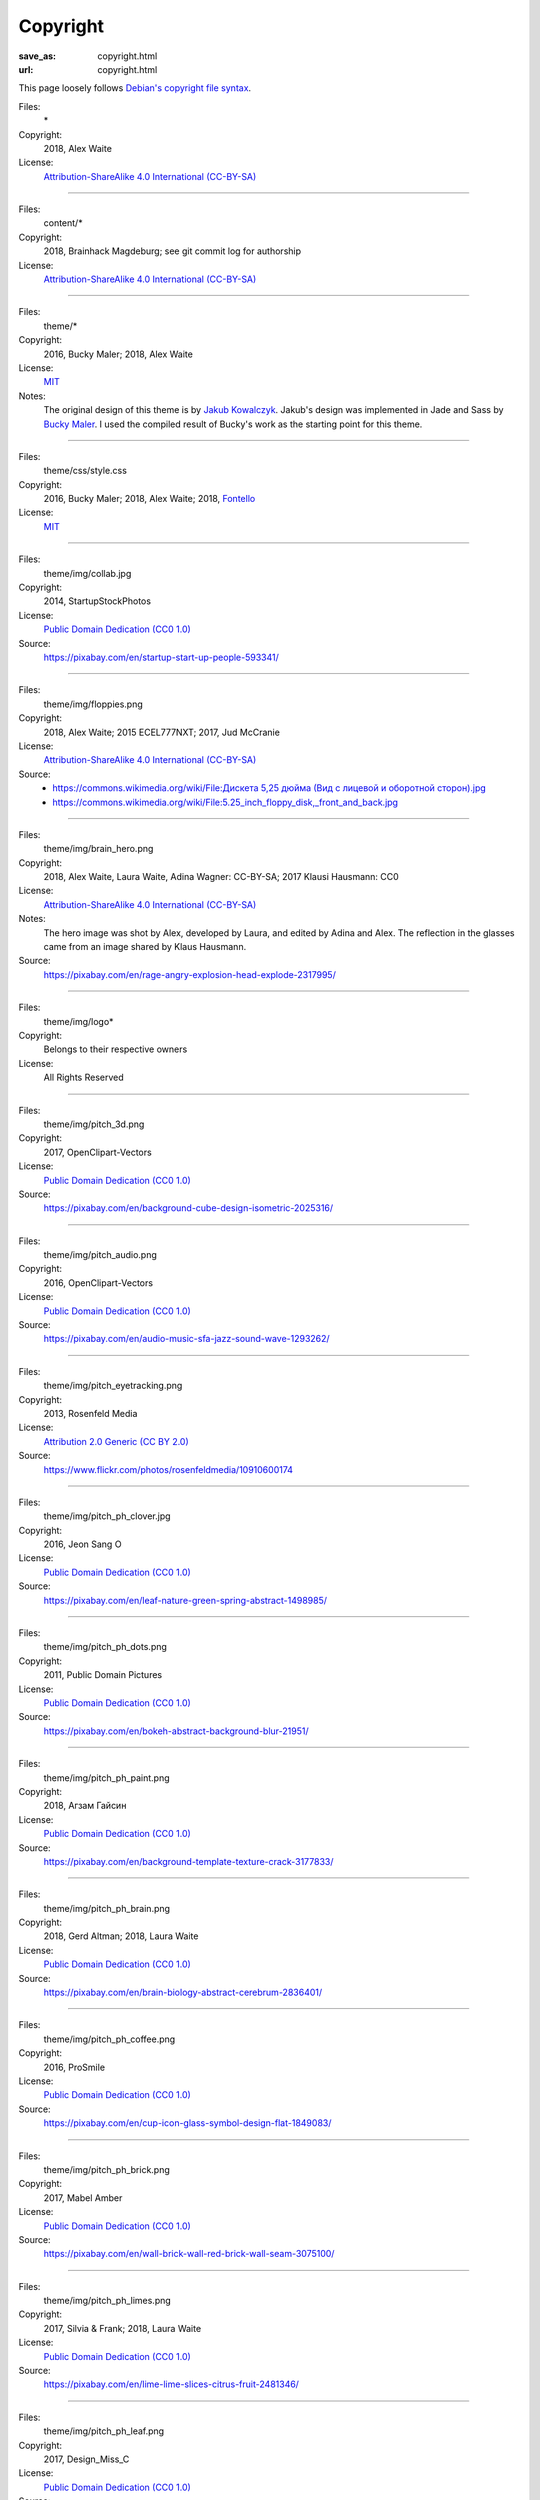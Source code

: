Copyright
#########
:save_as: copyright.html
:url: copyright.html

This page loosely follows `Debian's copyright file syntax`_.

.. _Debian's copyright file syntax: https://www.debian.org/doc/packaging-manuals/copyright-format/1.0/

Files:
  \*
Copyright:
  2018, Alex Waite
License:
  `Attribution-ShareAlike 4.0 International (CC-BY-SA)`_

.. _Attribution-ShareAlike 4.0 International (CC-BY-SA): https://creativecommons.org/licenses/by-sa/4.0/

----

Files:
  content/\*
Copyright:
  2018, Brainhack Magdeburg; see git commit log for authorship
License:
  `Attribution-ShareAlike 4.0 International (CC-BY-SA)`_

----

Files:
  theme/\*
Copyright:
  2016, Bucky Maler; 2018, Alex Waite
License:
  `MIT`_
Notes:
  The original design of this theme is by `Jakub Kowalczyk`_. Jakub's design was
  implemented in Jade and Sass by `Bucky Maler`_.
  I used the compiled result of Bucky's work as the starting point for this
  theme.

.. _MIT: https://opensource.org/licenses/MIT
.. _Jakub Kowalczyk: https://getcraftwork.com/apollo-free-template/
.. _Bucky Maler: https://github.com/BuckyMaler/apollo

----

Files:
  theme/css/style.css
Copyright:
  2016, Bucky Maler; 2018, Alex Waite; 2018, `Fontello`_
License:
  `MIT`_

.. _Fontello: http://fontello.com/

----

Files:
  theme/img/collab.jpg
Copyright:
  2014, StartupStockPhotos
License:
  `Public Domain Dedication (CC0 1.0)`_
Source:
  https://pixabay.com/en/startup-start-up-people-593341/

.. _Public Domain Dedication (CC0 1.0): https://creativecommons.org/publicdomain/zero/1.0/

----

Files:
  theme/img/floppies.png
Copyright:
  2018, Alex Waite; 2015 ECEL777NXT; 2017, Jud McCranie
License:
  `Attribution-ShareAlike 4.0 International (CC-BY-SA)`_
Source:
  * `https://commons.wikimedia.org/wiki/File:Дискета 5,25 дюйма (Вид с лицевой и оборотной сторон).jpg <https://commons.wikimedia.org/wiki/File:%D0%94%D0%B8%D1%81%D0%BA%D0%B5%D1%82%D0%B0_5,25_%D0%B4%D1%8E%D0%B9%D0%BC%D0%B0_(%D0%92%D0%B8%D0%B4_%D1%81_%D0%BB%D0%B8%D1%86%D0%B5%D0%B2%D0%BE%D0%B9_%D0%B8_%D0%BE%D0%B1%D0%BE%D1%80%D0%BE%D1%82%D0%BD%D0%BE%D0%B9_%D1%81%D1%82%D0%BE%D1%80%D0%BE%D0%BD).jpg>`_
  * https://commons.wikimedia.org/wiki/File:5.25_inch_floppy_disk,_front_and_back.jpg

----

Files:
  theme/img/brain_hero.png
Copyright:
  2018, Alex Waite, Laura Waite, Adina Wagner: CC-BY-SA; 2017 Klausi Hausmann: CC0
License:
  `Attribution-ShareAlike 4.0 International (CC-BY-SA)`_
Notes:
  The hero image was shot by Alex, developed by Laura, and edited by Adina and
  Alex. The reflection in the glasses came from an image shared by Klaus
  Hausmann.
Source:
  https://pixabay.com/en/rage-angry-explosion-head-explode-2317995/

----

Files:
  theme/img/logo\*
Copyright:
  Belongs to their respective owners
License:
  All Rights Reserved

----

Files:
  theme/img/pitch_3d.png
Copyright:
  2017, OpenClipart-Vectors
License:
  `Public Domain Dedication (CC0 1.0)`_
Source:
  https://pixabay.com/en/background-cube-design-isometric-2025316/

----

Files:
  theme/img/pitch_audio.png
Copyright:
  2016, OpenClipart-Vectors
License:
  `Public Domain Dedication (CC0 1.0)`_
Source:
  https://pixabay.com/en/audio-music-sfa-jazz-sound-wave-1293262/

----

Files:
  theme/img/pitch_eyetracking.png
Copyright:
  2013, Rosenfeld Media
License:
  `Attribution 2.0 Generic (CC BY 2.0)`_
Source:
  https://www.flickr.com/photos/rosenfeldmedia/10910600174

.. _Attribution 2.0 Generic (CC BY 2.0): https://creativecommons.org/licenses/by/2.0/

----

Files:
  theme/img/pitch_ph_clover.jpg
Copyright:
  2016, Jeon Sang O
License:
  `Public Domain Dedication (CC0 1.0)`_
Source:
  https://pixabay.com/en/leaf-nature-green-spring-abstract-1498985/

----

Files:
  theme/img/pitch_ph_dots.png
Copyright:
  2011, Public Domain Pictures
License:
  `Public Domain Dedication (CC0 1.0)`_
Source:
  https://pixabay.com/en/bokeh-abstract-background-blur-21951/

----

Files:
  theme/img/pitch_ph_paint.png
Copyright:
  2018, Агзам Гайсин
License:
  `Public Domain Dedication (CC0 1.0)`_
Source:
  https://pixabay.com/en/background-template-texture-crack-3177833/

----

Files:
  theme/img/pitch_ph_brain.png
Copyright:
  2018, Gerd Altman; 2018, Laura Waite
License:
  `Public Domain Dedication (CC0 1.0)`_
Source:
  https://pixabay.com/en/brain-biology-abstract-cerebrum-2836401/

----

Files:
  theme/img/pitch_ph_coffee.png
Copyright:
  2016, ProSmile
License:
  `Public Domain Dedication (CC0 1.0)`_
Source:
  https://pixabay.com/en/cup-icon-glass-symbol-design-flat-1849083/

----

Files:
  theme/img/pitch_ph_brick.png
Copyright:
  2017, Mabel Amber
License:
  `Public Domain Dedication (CC0 1.0)`_
Source:
  https://pixabay.com/en/wall-brick-wall-red-brick-wall-seam-3075100/

----

Files:
  theme/img/pitch_ph_limes.png
Copyright:
  2017, Silvia & Frank; 2018, Laura Waite
License:
  `Public Domain Dedication (CC0 1.0)`_
Source:
  https://pixabay.com/en/lime-lime-slices-citrus-fruit-2481346/

----

Files:
  theme/img/pitch_ph_leaf.png
Copyright:
  2017, Design_Miss_C
License:
  `Public Domain Dedication (CC0 1.0)`_
Source:
  https://pixabay.com/en/fall-leaf-maple-canada-maple-leaves-2809845/

----

Files:
  theme/img/pitch_vr.png
Copyright:
  2017, Pixaline
License:
  `Public Domain Dedication (CC0 1.0)`_
Source:
  https://pixabay.com/en/virtual-reality-play-glasses-2055227/

----

Files:
  theme/fonts/fontello\*
Copyright:
  `Font Awesome`_, `Modern Pictograms`_ (John Caserta),
  `Elusive`_ (Aristeides Stathopoulos), and `MFG Labs`_
License:
  `SIL OFL 1.1`_

.. _Font Awesome: http://fontawesome.io/
.. _Modern Pictograms: http://thedesignoffice.org/project/modern-pictograms
.. _Elusive: https://github.com/reduxframework/elusive-iconfont
.. _MFG Labs: https://github.com/MfgLabs/mfglabs-iconset
.. _SIL OFL 1.1: http://scripts.sil.org/cms/scripts/page.php?item_id=OFL_web

----

Files:
  theme/fonts/open-sans\*
Copyright:
  Steve Matteson
License:
  `Apache, version 2.0`_

.. _Apache, version 2.0: http://www.apache.org/licenses/LICENSE-2.0

----

Files:
  theme/fonts/raleway\*
Copyright:
  Matt McInerney, Pablo Impallari, Rodrigo Fuenzalida
License:
  `SIL OFL 1.1`_
